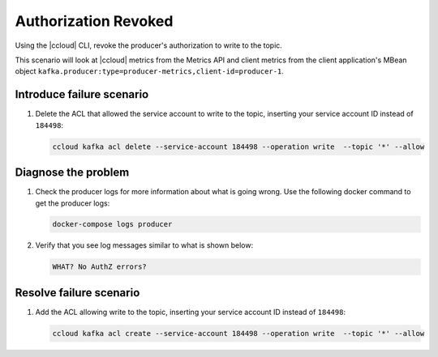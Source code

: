 .. _ccloud-monitoring-producer-authorization-problem:

Authorization Revoked
*********************

Using the |ccloud| CLI, revoke the producer's authorization to write to the topic.

This scenario will look at |ccloud| metrics from the Metrics API and client metrics from the client application's MBean object ``kafka.producer:type=producer-metrics,client-id=producer-1``.

Introduce failure scenario
^^^^^^^^^^^^^^^^^^^^^^^^^^

#. Delete the ACL that allowed the service account to write to the topic, inserting your service account ID instead of ``184498``:

   .. code-block:: bash

      ccloud kafka acl delete --service-account 184498 --operation write  --topic '*' --allow

Diagnose the problem
^^^^^^^^^^^^^^^^^^^^

.. include: ../includes/produce-failures.rst

#. Check the producer logs for more information about what is going wrong. Use the following docker command to get the producer logs:

   .. code-block:: bash

      docker-compose logs producer

#. Verify that you see log messages similar to what is shown below:

   .. code-block:: text

      WHAT? No AuthZ errors?


Resolve failure scenario
^^^^^^^^^^^^^^^^^^^^^^^^

#. Add the ACL allowing write to the topic, inserting your service account ID instead of ``184498``:

   .. code-block:: bash

      ccloud kafka acl create --service-account 184498 --operation write  --topic '*' --allow


.. |Confluent Cloud Panel|
   image:: ../images/cloud-panel.png
   :alt: Confluent Cloud Panel

.. |Producer Connectivity Loss|
   image:: ../images/producer-connectivity-loss.png
   :alt: Producer Connectivity Loss
